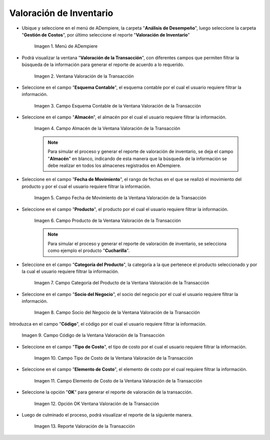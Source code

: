 .. |Menú de ADempiere| image:: resources/transaction-valuation-menu.png
.. |Ventana Valoración de la Transacción| image:: resources/transaction-assessment-window.png
.. |Campo Esquema Contable de la Ventana Valoración de la Transacción| image:: resources/accounting-scheme-field-of-the-transaction-valuation-window.png
.. |Campo Almacén de la Ventana Valoración de la Transacción| image:: resources/warehouse-field-of-the-transaction-valuation-window.png
.. |Campo Fecha de Movimiento de la Ventana Valoración de la Transacción| image:: resources/transaction-date-field-of-the-transaction-valuation-window.png
.. |Campo Producto de la Ventana Valoración de la Transacción| image:: resources/product-field-of-the-transaction-valuation-window.png
.. |Campo Categoría del Producto de la Ventana Valoración de la Transacción| image:: resources/product-category-field-of-the-transaction-evaluation-window.png
.. |Campo Socio del Negocio de la Ventana Valoración de la Transacción| image:: resources/business-partner-field-of-transaction-valuation-window.png
.. |Campo Código de la Ventana Valoración de la Transacción| image:: resources/code-field-of-the-transaction-evaluation-window.png
.. |Campo Tipo de Costo de la Ventana Valoración de la Transacción| image:: resources/cost-type-field-of-the-transaction-valuation-window.png
.. |Campo Elemento de Costo de la Ventana Valoración de la Transacción| image:: resources/cost-element-field-of-the-transaction-valuation-window.png
.. |Opción OK Ventana Valoración de la Transacción| image:: resources/ok-option-in-the-transaction-evaluation-window.png
.. |Reporte Valoración de la Transacción| image:: resources/transaction-assessment-report.png

.. _documento/valoración-de-inventario:

**Valoración de Inventario**
============================

- Ubique y seleccione en el menú de ADempiere, la carpeta "**Análisis de Desempeño**", luego seleccione la carpeta "**Gestión de Costos**", por último seleccione el reporte "**Valoración de Inventario**"

    |Menú de ADempiere|

    Imagen 1. Menú de ADempiere

- Podrá visualizar la ventana "**Valoración de la Transacción**", con diferentes campos que permiten filtrar la búsqueda de la información para generar el reporte de acuerdo a lo requerido.

    |Ventana Valoración de la Transacción|

    Imagen 2. Ventana Valoración de la Transacción

- Seleccione en el campo "**Esquema Contable**", el esquema contable por el cual el usuario requiere filtrar la información.

    |Campo Esquema Contable de la Ventana Valoración de la Transacción|

    Imagen 3. Campo Esquema Contable de la Ventana Valoración de la Transacción

- Seleccione en el campo "**Almacén**", el almacén por el cual el usuario requiere filtrar la información.

    |Campo Almacén de la Ventana Valoración de la Transacción|

    Imagen 4. Campo Almacén de la Ventana Valoración de la Transacción

    .. note::

        Para simular el proceso y generar el reporte de valoración de inventario, se deja el campo "**Almacén**" en blanco, indicando de esta manera que la búsqueda de la información se debe realizar en todos los almacenes registrados en ADempiere.

- Seleccione en el campo "**Fecha de Movimiento**", el rango de fechas en el que se realizó el movimiento del producto y por el cual el usuario requiere filtrar la información.

    |Campo Fecha de Movimiento de la Ventana Valoración de la Transacción|

    Imagen 5. Campo Fecha de Movimiento de la Ventana Valoración de la Transacción

- Seleccione en el campo "**Producto**", el producto por el cual el usuario requiere filtrar la información.

    |Campo Producto de la Ventana Valoración de la Transacción|

    Imagen 6. Campo Producto de la Ventana Valoración de la Transacción

    .. note::

        Para simular el proceso y generar el reporte de valoración de inventario, se selecciona como ejemplo el producto "**Cucharilla**".

- Seleccione en el campo "**Categoría del Producto**", la categoría a la que pertenece el producto seleccionado y por la cual el usuario requiere filtrar la información.

    |Campo Categoría del Producto de la Ventana Valoración de la Transacción|

    Imagen 7. Campo Categoría del Producto de la Ventana Valoración de la Transacción

- Seleccione en el campo "**Socio del Negocio**", el socio del negocio por el cual el usuario requiere filtrar la información.

    |Campo Socio del Negocio de la Ventana Valoración de la Transacción|

    Imagen 8. Campo Socio del Negocio de la Ventana Valoración de la Transacción

Introduzca en el campo "**Código**", el código por el cual el usuario requiere filtrar la información.

    |Campo Código de la Ventana Valoración de la Transacción|

    Imagen 9. Campo Código de la Ventana Valoración de la Transacción

- Seleccione en el campo "**Tipo de Costo**", el tipo de costo por el cual el usuario requiere filtrar la información.

    |Campo Tipo de Costo de la Ventana Valoración de la Transacción|

    Imagen 10. Campo Tipo de Costo de la Ventana Valoración de la Transacción

- Seleccione en el campo "**Elemento de Costo**", el elemento de costo por el cual requiere filtrar la información.

    |Campo Elemento de Costo de la Ventana Valoración de la Transacción|

    Imagen 11. Campo Elemento de Costo de la Ventana Valoración de la Transacción

- Seleccione la opción "**OK**" para generar el reporte de valoración de la transacción.

    |Opción OK Ventana Valoración de la Transacción|

    Imagen 12. Opción OK Ventana Valoración de la Transacción

- Luego de culminado el proceso, podrá visualizar el reporte de la siguiente manera.

    |Reporte Valoración de la Transacción|

    Imagen 13. Reporte Valoración de la Transacción
